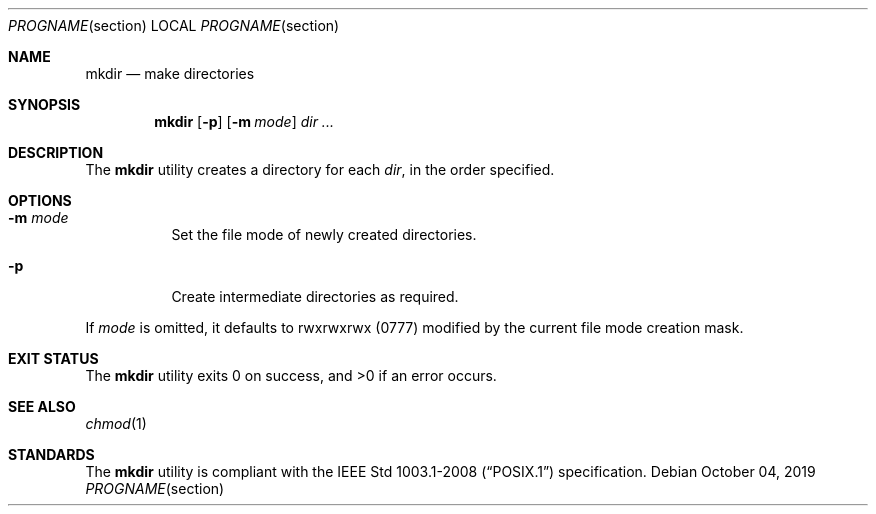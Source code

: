 .Dd October 04, 2019
.Dt PROGNAME section
.Os
.Sh NAME
.Nm mkdir
.Nd make directories
.Sh SYNOPSIS
.Nm
.Op Fl p
.Op Fl m Ar mode
.Ar dir ...
.Sh DESCRIPTION
The
.Nm
utility creates a directory for each
.Ar dir ,
in the order specified.
.Sh OPTIONS
.Bl -tag -width Ds
.It Fl m Ar mode
Set the file mode of newly created directories.
.It Fl p
Create intermediate directories as required.
.El
.Pp
If
.Ar mode
is omitted, it defaults to rwxrwxrwx
.Pq 0777
modified by the current file mode creation mask.
.Sh EXIT STATUS
.Ex -std
.Sh SEE ALSO
.Xr chmod 1
.Sh STANDARDS
The
.Nm
utility is compliant with the
.St -p1003.1-2008
specification.
